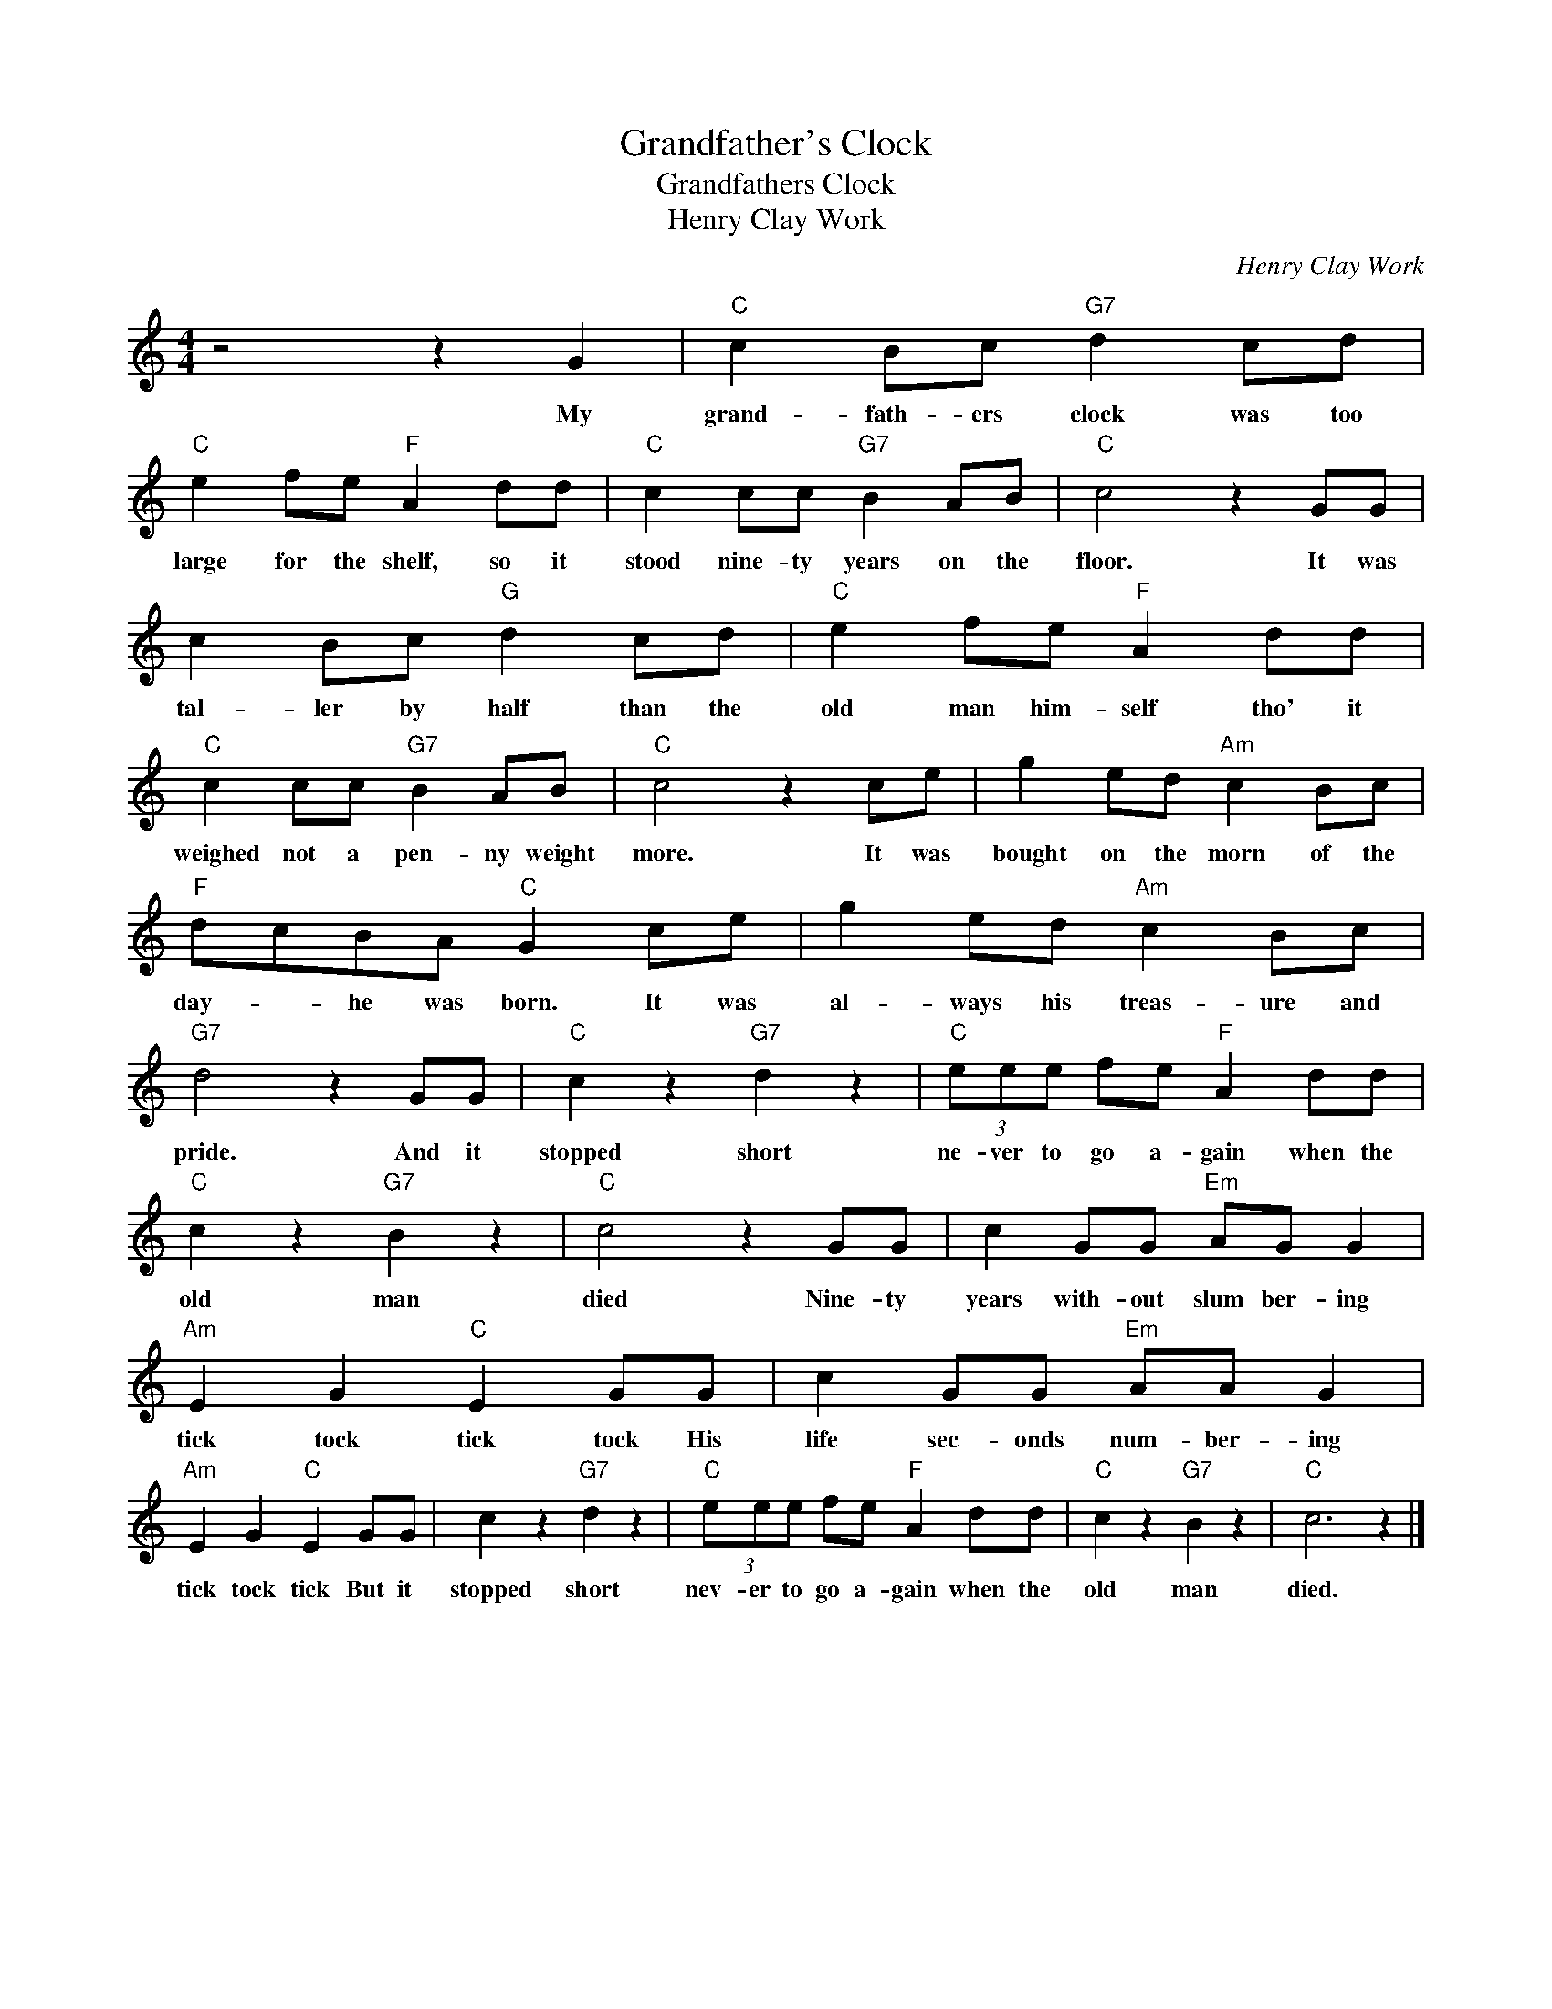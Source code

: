 X:1
T:Grandfather's Clock
T:Grandfathers Clock
T:Henry Clay Work
C:Henry Clay Work
Z:All Rights Reserved
L:1/8
M:4/4
K:C
V:1 treble 
%%MIDI program 40
%%MIDI control 7 100
%%MIDI control 10 64
V:1
 z4 z2 G2 |"C" c2 Bc"G7" d2 cd |"C" e2 fe"F" A2 dd |"C" c2 cc"G7" B2 AB |"C" c4 z2 GG | %5
w: My|grand- fath- ers clock was too|large for the shelf, so it|stood nine- ty years on the|floor. It was|
 c2 Bc"G" d2 cd |"C" e2 fe"F" A2 dd |"C" c2 cc"G7" B2 AB |"C" c4 z2 ce | g2 ed"Am" c2 Bc | %10
w: tal- ler by half than the|old man him- self tho' it|weighed not a pen- ny weight|more. It was|bought on the morn of the|
"F" dcBA"C" G2 ce | g2 ed"Am" c2 Bc |"G7" d4 z2 GG |"C" c2 z2"G7" d2 z2 |"C" (3eee fe"F" A2 dd | %15
w: day- * he was born. It was|al- ways his treas- ure and|pride. And it|stopped short|ne- ver to go a- gain when the|
"C" c2 z2"G7" B2 z2 |"C" c4 z2 GG | c2 GG"Em" AG G2 |"Am" E2 G2"C" E2 GG | c2 GG"Em" AA G2 | %20
w: old man|died Nine- ty|years with- out slum ber- ing|tick tock tick tock His|life sec- onds num- ber- ing|
"Am" E2 G2"C" E2 GG | c2 z2"G7" d2 z2 |"C" (3eee fe"F" A2 dd |"C" c2 z2"G7" B2 z2 |"C" c6 z2 |] %25
w: tick tock tick But it|stopped short|nev- er to go a- gain when the|old man|died.|


